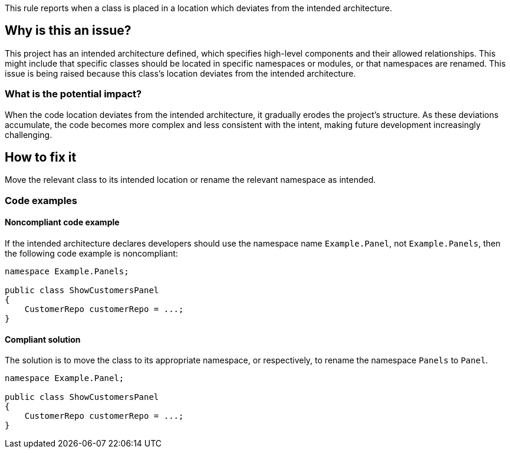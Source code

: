 This rule reports when a class is placed in a location which deviates from the intended architecture.

== Why is this an issue?

This project has an intended architecture defined, which specifies high-level components and their allowed relationships.
This might include that specific classes should be located in specific namespaces or modules, or that namespaces are renamed.
This issue is being raised because this class’s location deviates from the intended architecture.

=== What is the potential impact?

When the code location deviates from the intended architecture, it gradually erodes the project’s structure.
As these deviations accumulate, the code becomes more complex and less consistent with the intent, making future development increasingly challenging.

== How to fix it

Move the relevant class to its intended location or rename the relevant namespace as intended.

=== Code examples

==== Noncompliant code example

If the intended architecture declares developers should use the namespace name `Example.Panel`, not `Example.Panels`, then the following code example is noncompliant:

[source,java,diff-id=1,diff-type=noncompliant]
----
namespace Example.Panels;

public class ShowCustomersPanel
{
    CustomerRepo customerRepo = ...;
}
----

==== Compliant solution

The solution is to move the class to its appropriate namespace, or respectively, to rename the namespace `Panels` to `Panel`.

[source,java,diff-id=1,diff-type=compliant]
----
namespace Example.Panel;

public class ShowCustomersPanel
{
    CustomerRepo customerRepo = ...;
}
----
